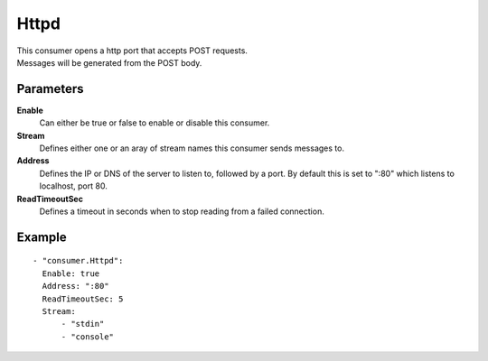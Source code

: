 Httpd
#############

| This consumer opens a http port that accepts POST requests.
| Messages will be generated from the POST body.

Parameters
----------

**Enable**
  Can either be true or false to enable or disable this consumer.
**Stream**
  Defines either one or an aray of stream names this consumer sends messages to.
**Address**
  Defines the IP or DNS of the server to listen to, followed by a port. By default this is set to ":80" which listens to localhost, port 80.
**ReadTimeoutSec**
  Defines a timeout in seconds when to stop reading from a failed connection.

Example
-------

::

  - "consumer.Httpd":
    Enable: true
    Address: ":80"
    ReadTimeoutSec: 5
    Stream:
        - "stdin"
        - "console"
